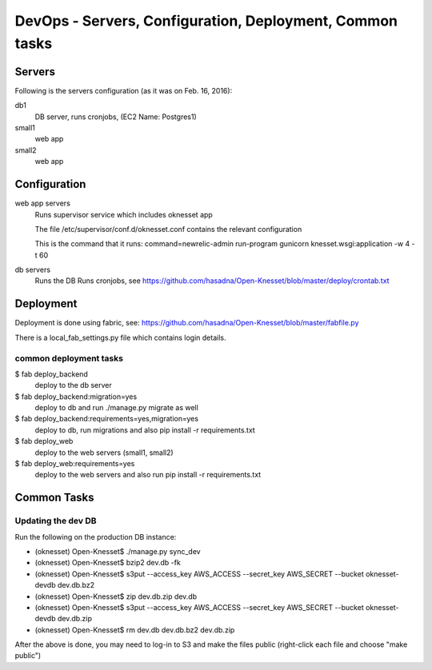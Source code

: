 ==========================================
DevOps - Servers, Configuration, Deployment, Common tasks
==========================================

Servers
============================

Following is the servers configuration (as it was on Feb. 16, 2016):
 
db1
  DB server, runs cronjobs, (EC2 Name: Postgres1)

small1
  web app

small2
  web app

Configuration
=============

web app servers
  Runs supervisor service which includes oknesset app
  
  The file /etc/supervisor/conf.d/oknesset.conf contains the relevant configuration
  
  This is the command that it runs: command=newrelic-admin run-program gunicorn knesset.wsgi:application -w 4 -t 60

db servers
  Runs the DB
  Runs cronjobs, see https://github.com/hasadna/Open-Knesset/blob/master/deploy/crontab.txt

Deployment
==========

Deployment is done using fabric, see: https://github.com/hasadna/Open-Knesset/blob/master/fabfile.py

There is a local_fab_settings.py file which contains login details.

common deployment tasks
-----------------------

$ fab deploy_backend
  deploy to the db server

$ fab deploy_backend:migration=yes
  deploy to db and run ./manage.py migrate as well
  
$ fab deploy_backend:requirements=yes,migration=yes
  deploy to db, run migrations and also pip install -r requirements.txt
  
$ fab deploy_web
  deploy to the web servers (small1, small2)

$ fab deploy_web:requirements=yes
  deploy to the web servers and also run pip install -r requirements.txt

Common Tasks
============

Updating the dev DB
-------------------

Run the following on the production DB instance:

* (oknesset) Open-Knesset$ ./manage.py sync_dev
* (oknesset) Open-Knesset$ bzip2 dev.db -fk
* (oknesset) Open-Knesset$ s3put --access_key AWS_ACCESS --secret_key AWS_SECRET --bucket oknesset-devdb dev.db.bz2
* (oknesset) Open-Knesset$ zip dev.db.zip dev.db
* (oknesset) Open-Knesset$ s3put --access_key AWS_ACCESS --secret_key AWS_SECRET --bucket oknesset-devdb dev.db.zip
* (oknesset) Open-Knesset$ rm dev.db dev.db.bz2 dev.db.zip

After the above is done, you may need to log-in to S3 and make the files public (right-click each file and choose "make public")
